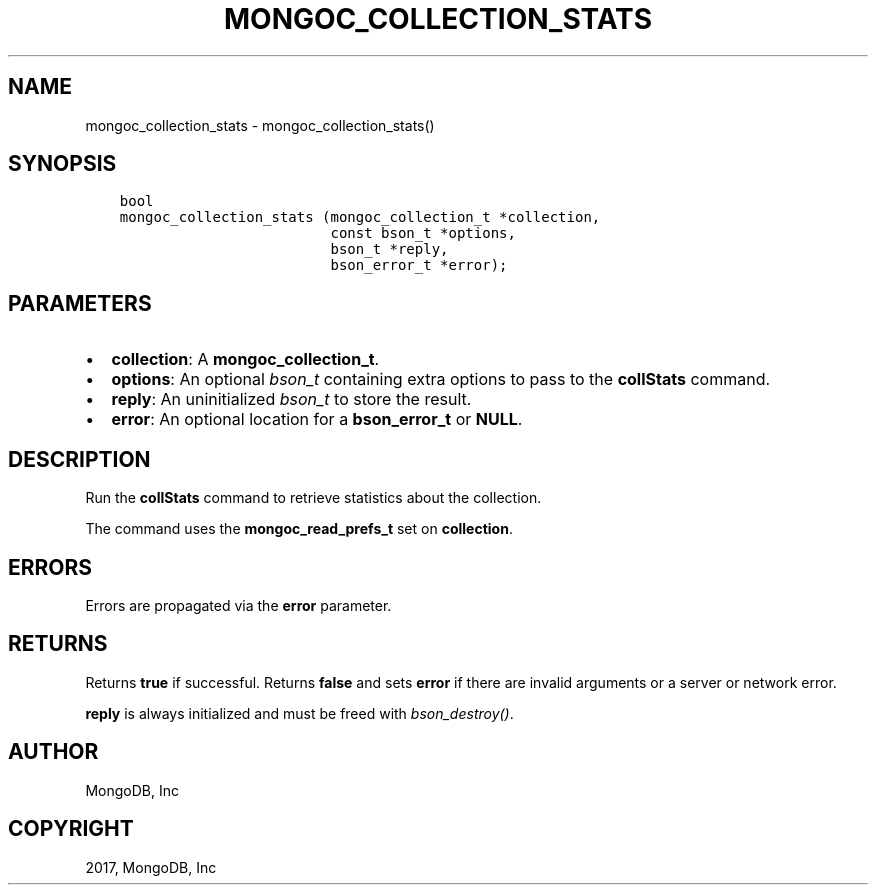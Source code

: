.\" Man page generated from reStructuredText.
.
.TH "MONGOC_COLLECTION_STATS" "3" "Oct 11, 2017" "1.8.1" "MongoDB C Driver"
.SH NAME
mongoc_collection_stats \- mongoc_collection_stats()
.
.nr rst2man-indent-level 0
.
.de1 rstReportMargin
\\$1 \\n[an-margin]
level \\n[rst2man-indent-level]
level margin: \\n[rst2man-indent\\n[rst2man-indent-level]]
-
\\n[rst2man-indent0]
\\n[rst2man-indent1]
\\n[rst2man-indent2]
..
.de1 INDENT
.\" .rstReportMargin pre:
. RS \\$1
. nr rst2man-indent\\n[rst2man-indent-level] \\n[an-margin]
. nr rst2man-indent-level +1
.\" .rstReportMargin post:
..
.de UNINDENT
. RE
.\" indent \\n[an-margin]
.\" old: \\n[rst2man-indent\\n[rst2man-indent-level]]
.nr rst2man-indent-level -1
.\" new: \\n[rst2man-indent\\n[rst2man-indent-level]]
.in \\n[rst2man-indent\\n[rst2man-indent-level]]u
..
.SH SYNOPSIS
.INDENT 0.0
.INDENT 3.5
.sp
.nf
.ft C
bool
mongoc_collection_stats (mongoc_collection_t *collection,
                         const bson_t *options,
                         bson_t *reply,
                         bson_error_t *error);
.ft P
.fi
.UNINDENT
.UNINDENT
.SH PARAMETERS
.INDENT 0.0
.IP \(bu 2
\fBcollection\fP: A \fBmongoc_collection_t\fP\&.
.IP \(bu 2
\fBoptions\fP: An optional \fI\%bson_t\fP containing extra options to pass to the \fBcollStats\fP command.
.IP \(bu 2
\fBreply\fP: An uninitialized \fI\%bson_t\fP to store the result.
.IP \(bu 2
\fBerror\fP: An optional location for a \fBbson_error_t\fP or \fBNULL\fP\&.
.UNINDENT
.SH DESCRIPTION
.sp
Run the \fBcollStats\fP command to retrieve statistics about the collection.
.sp
The command uses the \fBmongoc_read_prefs_t\fP set on \fBcollection\fP\&.
.SH ERRORS
.sp
Errors are propagated via the \fBerror\fP parameter.
.SH RETURNS
.sp
Returns \fBtrue\fP if successful. Returns \fBfalse\fP and sets \fBerror\fP if there are invalid arguments or a server or network error.
.sp
\fBreply\fP is always initialized and must be freed with \fI\%bson_destroy()\fP\&.
.SH AUTHOR
MongoDB, Inc
.SH COPYRIGHT
2017, MongoDB, Inc
.\" Generated by docutils manpage writer.
.
